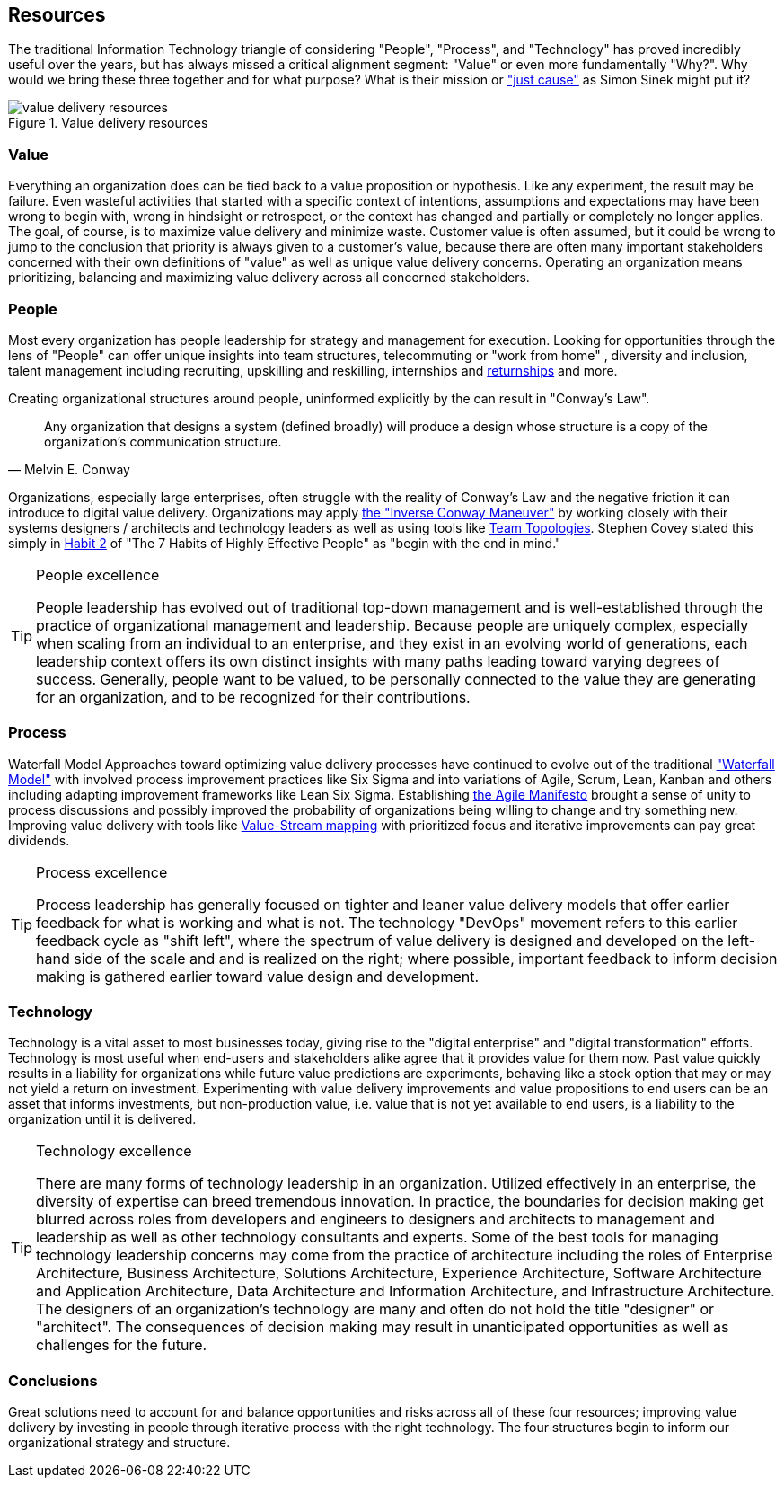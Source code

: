 == Resources

(((Excellence, People)))
(((Excellence, Process)))
(((Excellence, Technology)))
(((just cause)))
The traditional Information Technology triangle of considering "People", "Process", and "Technology" has proved incredibly useful over the years, but has always missed a critical alignment segment: "((Value))" or even more fundamentally "((Why))?". Why would we bring these three together and for what purpose? What is their mission or https://simonsinek.com/discover/great-leaders-organizations-advance-a-just-cause/["just cause"] as ((Simon Sinek)) might put it?

.Value delivery resources
image::./assets/graphics/diagrams/value-delivery-resources.svg[]

=== Value

Everything an organization does can be tied back to a value proposition or ((hypothesis)). Like any ((experiment)), the result may be failure. Even wasteful activities that started with a specific context of intentions, assumptions and expectations may have been wrong to begin with, wrong in hindsight or retrospect, or the context has changed and partially or completely no longer applies. The goal, of course, is to maximize value delivery and minimize waste. Customer value is often assumed, but it could be wrong to jump to the conclusion that priority is always given to a customer's value, because there are often many important stakeholders concerned with their own definitions of "value" as well as unique value delivery concerns. Operating an organization means prioritizing, balancing and maximizing value delivery across all concerned stakeholders.

=== People

Most every organization has people ((leadership)) for strategy and ((management)) for execution. Looking for opportunities through the lens of "People" can offer unique insights into ((team structures)), ((telecommuting)) or "((work from home))" (((WFH))), ((diversity and inclusion)), ((talent management)) including ((recruiting)), ((upskilling)) and ((reskilling)), ((internships)) and https://www.themuse.com/advice/what-is-a-returnship-hint-something-you-probably-want-to-check-out-if-youre-returning-to-the-workforce[((returnships))] and more.

Creating organizational structures around people, uninformed explicitly by the (((technology roadmap, roadmap))) can result in "((Conway's Law))".

[quote, Melvin E. Conway]
Any organization that designs a system (defined broadly) will produce a design whose structure is a copy of the organization's communication structure.

Organizations, especially large enterprises, often struggle with the reality of Conway's Law and the negative friction it can introduce to digital value delivery. Organizations may apply https://blog.octo.com/how-to-deal-with-an-inverse-conway-maneuver-a-talk-by-romain-vailleux-at-duck-conf-2021/[the "((Inverse Conway Maneuver))"] by working closely with their systems designers / architects and technology leaders as well as using tools like https://teamtopologies.com/[((Team Topologies))]. ((Stephen Covey)) stated this simply in https://www.franklincovey.com/habit-2/[Habit 2] of "((The 7 Habits of Highly Effective People))" as "begin with the end in mind."

(((Excellence, People)))
[TIP]
.People excellence
====
People ((leadership)) has evolved out of traditional top-down management and is well-established through the practice of organizational management and leadership. Because people are uniquely complex, especially when scaling from an individual to an enterprise, and they exist in an evolving world of generations, each leadership context offers its own distinct insights with many paths leading toward varying degrees of success. Generally, people want to be valued, to be personally connected to the value they are generating for an organization, and to be recognized for their contributions.
====

=== Process

((Waterfall Model))
Approaches toward optimizing value delivery processes have continued to evolve out of the traditional https://en.wikipedia.org/wiki/Waterfall_model["Waterfall Model"] with involved process improvement practices like ((Six Sigma)) and into variations of ((Agile)), ((Scrum)), ((Lean)), ((Kanban)) and others including adapting improvement frameworks like ((Lean Six Sigma)). Establishing https://agilemanifesto.org/[the ((Agile Manifesto))] brought a sense of unity to process discussions and possibly improved the probability of organizations being willing to change and try something new. Improving value delivery with tools like https://en.wikipedia.org/wiki/Value-stream_mapping[((Value-Stream mapping))] with prioritized focus and iterative improvements can pay great dividends.

(((Excellence, Process)))
[TIP]
.Process excellence
====
Process leadership has generally focused on tighter and leaner value delivery models that offer earlier feedback for what is working and what is not. The technology "((DevOps))" movement refers to this earlier feedback cycle as "shift left", where the spectrum of value delivery is designed and developed on the left-hand side of the scale and and is realized on the right; where possible, important feedback to inform decision making is gathered earlier toward value design and development.
====

=== Technology

Technology is a vital asset to most businesses today, giving rise to the "((digital enterprise))" and "((digital transformation))" efforts. Technology is most useful when end-users and stakeholders alike agree that it provides value for them now. Past value quickly results in a liability for organizations while future value predictions are experiments, behaving like a stock option that may or may not yield a return on investment. Experimenting with value delivery improvements and value propositions to end users can be an asset that informs investments, but non-production value, i.e. value that is not yet available to end users, is a liability to the organization until it is delivered.

(((Excellence, Technology)))
[TIP]
.Technology excellence
====
There are many forms of technology leadership in an organization. Utilized effectively in an enterprise, the diversity of expertise can breed tremendous innovation. In practice, the boundaries for decision making get blurred across roles from developers and engineers to designers and architects to management and leadership as well as other technology consultants and experts. Some of the best tools for managing technology leadership concerns may come from the practice of architecture including the roles of ((Enterprise Architecture)), ((Business Architecture)), ((Solutions Architecture)), ((Experience Architecture)), ((Software Architecture)) and ((Application Architecture)), ((Data Architecture)) and ((Information Architecture)), and ((Infrastructure Architecture)). The designers of an organization's technology are many and often do not hold the title "designer" or "architect". The consequences of decision making may result in unanticipated opportunities as well as challenges for the future.
====

=== Conclusions

Great solutions need to account for and balance opportunities and risks across all of these four resources; improving value delivery by investing in people through iterative process with the right technology. The four structures begin to inform our organizational strategy and structure.
